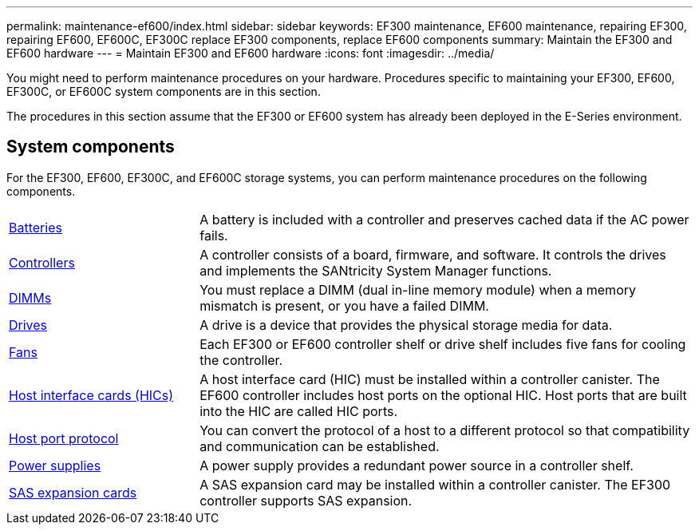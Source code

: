 ---
permalink: maintenance-ef600/index.html
sidebar: sidebar
keywords: EF300 maintenance, EF600 maintenance, repairing EF300, repairing EF600, EF600C, EF300C replace EF300 components, replace EF600 components
summary: Maintain the EF300 and EF600 hardware
---
= Maintain EF300 and EF600 hardware
:icons: font
:imagesdir: ../media/

[.lead]
You might need to perform maintenance procedures on your hardware. Procedures specific to maintaining your EF300, EF600, EF300C, or EF600C system components are in this section.

The procedures in this section assume that the EF300 or EF600 system has already been deployed in the E-Series environment.

== System components
For the EF300, EF600, EF300C, and EF600C storage systems, you can perform maintenance procedures on the following components.

[%rotate, grid="none", frame="none", cols="25,65"]

|===

a| https://docs.netapp.com/us-en/e-series/maintenance-ef600/batteries-overview-requirements-concept.html[Batteries]

a| A battery is included with a controller and preserves cached data if the AC power fails.

a| https://docs.netapp.com/us-en/e-series/maintenance-ef600/controllers-overview-supertask-concept.html[Controllers]

a| A controller consists of a board, firmware, and software. It controls the drives and implements the SANtricity System Manager functions.

a| https://docs.netapp.com/us-en/e-series/maintenance-ef600/dimms-overview-supertask-concept.html[DIMMs]

a| You must replace a DIMM (dual in-line memory module) when a memory mismatch is present, or you have a failed DIMM.

a| https://docs.netapp.com/us-en/e-series/maintenance-ef600/drives-overview-supertask-concept.html[Drives]

a| A drive is a device that provides the physical storage media for data.

a| https://docs.netapp.com/us-en/e-series/maintenance-ef600/fans-overview-requirements-replacing2-concept.html[Fans]

a| Each EF300 or EF600 controller shelf or drive shelf includes five fans for cooling the controller.

a| https://docs.netapp.com/us-en/e-series/maintenance-ef600/hics-overview-supertask-concept.html[Host interface cards (HICs)]

a| A host interface card (HIC) must be installed within a controller canister. The EF600 controller includes host ports on the optional HIC. Host ports that are built into the HIC are called HIC ports.

a| https://docs.netapp.com/us-en/e-series/maintenance-ef600/hpp-overview-supertask-concept.html[Host port protocol]

a| You can convert the protocol of a host to a different protocol so that compatibility and communication can be established.

a| https://docs.netapp.com/us-en/e-series/maintenance-ef600/power-overview-requirements2-concept.html[Power supplies]

a| A power supply provides a redundant power source in a controller shelf.

a| https://docs.netapp.com/us-en/e-series/maintenance-ef600/sas-overview-supertask-concept.html[SAS expansion cards]

a| A SAS expansion card may be installed within a controller canister. The EF300 controller supports SAS expansion.

|===
